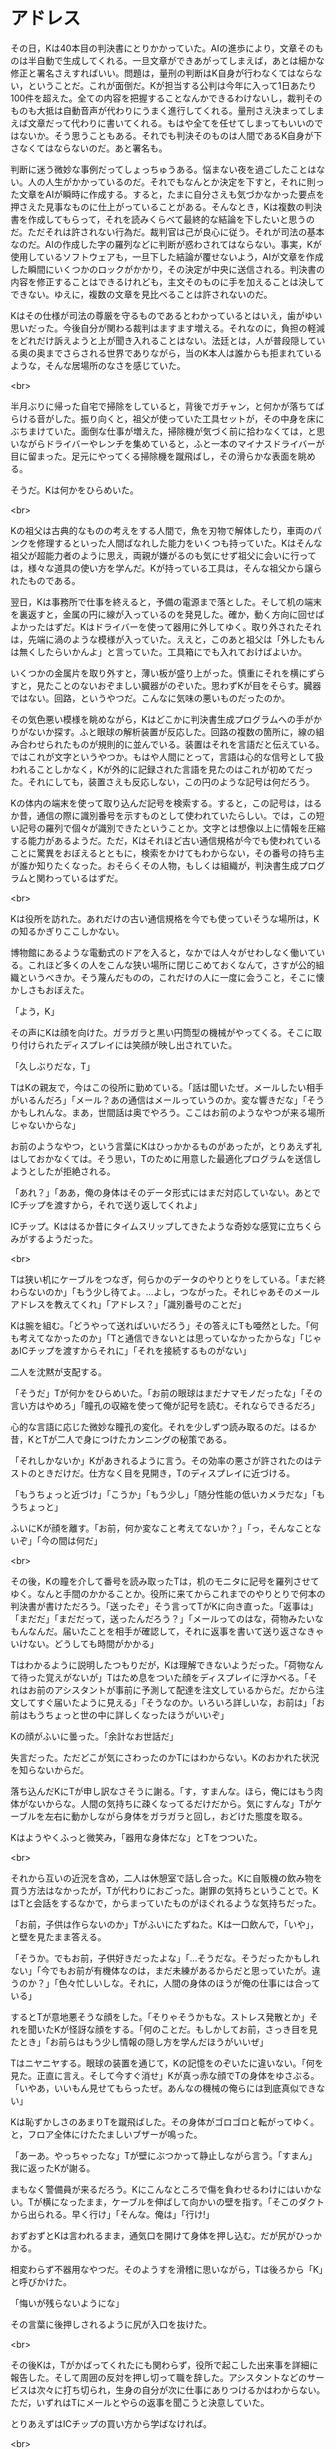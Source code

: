 #+OPTIONS: toc:nil
#+OPTIONS: \n:t

* アドレス

  その日，Kは40本目の判決書にとりかかっていた。AIの進歩により，文章そのものは半自動で生成してくれる。一旦文章ができあがってしまえば，あとは細かな修正と署名さえすればいい。問題は，量刑の判断はK自身が行わなくてはならない，ということだ。これが面倒だ。Kが担当する公判は今年に入って1日あたり100件を超えた。全ての内容を把握することなんかできるわけないし，裁判そのものも大抵は自動音声が代わりにうまく進行してくれる。量刑さえ決まってしまえば文章だって代わりに書いてくれる。もはや全てを任せてしまってもいいのではないか。そう思うこともある。それでも判決そのものは人間であるK自身が下さなくてはならないのだ。あと署名も。

  判断に迷う微妙な事例だってしょっちゅうある。悩まない夜を過ごしたことはない。人の人生がかかっているのだ。それでもなんとか決定を下すと，それに則った文章をAIが瞬時に作成する。すると，たまに自分さえも気づかなかった要点を押さえた見事なものに仕上がっていることがある。そんなとき，Kは複数の判決書を作成してもらって，それを読みくらべて最終的な結論を下したいと思うのだ。ただそれは許されない行為だ。裁判官は己が良心に従う。それが司法の基本なのだ。AIの作成した字の羅列などに判断が惑わされてはならない。事実，Kが使用しているソフトウェアも，一旦下した結論が覆せないよう，AIが文章を作成した瞬間にいくつかのロックがかかり，その決定が中央に送信される。判決書の内容を修正することはできるけれども，主文そのものに手を加えることは決してできない。ゆえに，複数の文章を見比べることは許されないのだ。

  Kはその仕様が司法の尊厳を守るものであるとわかっているとはいえ，歯がゆい思いだった。今後自分が関わる裁判はますます増える。それなのに，負担の軽減をどれだけ訴えようと上が聞き入れることはない。法廷とは，人が普段隠している奥の奥までさらされる世界でありながら，当のK本人は誰からも拒まれているような，そんな居場所のなさを感じていた。

  <br>

  半月ぶりに帰った自宅で掃除をしていると，背後でガチャン，と何かが落ちてばらける音がした。振り向くと，祖父が使っていた工具セットが，その中身を床にぶちまけていた。面倒な仕事が増えた，掃除機が気づく前に拾わなくては，と思いながらドライバーやレンチを集めていると，ふと一本のマイナスドライバーが目に留まった。足元にやってくる掃除機を蹴飛ばし，その滑らかな表面を眺める。

  そうだ。Kは何かをひらめいた。

  <br>

  Kの祖父は古典的なものの考えをする人間で，魚を刃物で解体したり，車両のパンクを修理するといった人間ばなれした能力をいくつも持っていた。Kはそんな祖父が超能力者のように思え，両親が嫌がるのも気にせず祖父に会いに行っては，様々な道具の使い方を学んだ。Kが持っている工具は，そんな祖父から譲られたものである。

  翌日，Kは事務所で仕事を終えると，予備の電源まで落とした。そして机の端末を裏返すと，金属の円に線が入っているのを発見した。確か，動く方向に回せばよかったはずだ。Kはドライバーを使って器用に外してゆく。取り外されたそれは，先端に渦のような模様が入っていた。ええと，このあと祖父は「外したもんは無くしたらいかんよ」と言っていた。工具箱にでも入れておけばよいか。

  いくつかの金属片を取り外すと，薄い板が盛り上がった。慎重にそれを横にずらすと，見たことのないおぞましい臓器がのぞいた。思わずKが目をそらす。臓器ではない。回路，というやつだ。こんなに気味の悪いものだったのか。

  その気色悪い模様を眺めながら，Kはどこかに判決書生成プログラムへの手がかりがないか探す。ふと眼球の解析装置が反応した。回路の複数の箇所に，線の組み合わせられたものが規則的に並んでいる。装置はそれを言語だと伝えている。ではこれが文字というやつか。もはや人間にとって，言語は心的な信号として扱われることしかなく，Kが外的に記録された言語を見たのはこれが初めてだった。それにしても，装置さえも反応しない，この円のような記号は何だろう。

  Kの体内の端末を使って取り込んだ記号を検索する。すると，この記号は，はるか昔，通信の際に識別番号を示すものとして使われていたらしい。では，この短い記号の羅列で個々が識別できたということか。文字とは想像以上に情報を圧縮する能力があるようだ。ただ，Kはそれほど古い通信規格が今でも使われていることに驚異をおぼえるとともに，検索をかけてもわからない，その番号の持ち主が誰か知りたくなった。おそらくその人物，もしくは組織が，判決書生成プログラムと関わっているはずだ。

  <br>

  Kは役所を訪れた。あれだけの古い通信規格を今でも使っていそうな場所は，Kの知るかぎりここしかない。

  博物館にあるような電動式のドアを入ると，なかでは人々がせわしなく働いている。これほど多くの人をこんな狭い場所に閉じこめておくなんて，さすが公的組織というべきか。そう蔑んだものの，これだけの人に一度に会うこと，そこに懐かしさもおぼえた。

  「よう，K」

  その声にKは顔を向けた。ガラガラと黒い円筒型の機械がやってくる。そこに取り付けられたディスプレイには笑顔が映し出されていた。

  「久しぶりだな，T」

  TはKの親友で，今はこの役所に勤めている。「話は聞いたぜ。メールしたい相手がいるんだろ」「メール？あの通信はメールっていうのか。変な響きだな」「そうかもしれんな。まあ，世間話は奥でやろう。ここはお前のようなやつが来る場所じゃないからな」

  お前のようなやつ，という言葉にKはひっかかるものがあったが，とりあえず礼はしておかなくては。そう思い，Tのために用意した最適化プログラムを送信しようとしたが拒絶される。

  「あれ？」「ああ，俺の身体はそのデータ形式にはまだ対応していない。あとでICチップを渡すから，それで送り返してくれよ」

  ICチップ。Kははるか昔にタイムスリップしてきたような奇妙な感覚に立ちくらみがするようだった。

  <br>

  Tは狭い机にケーブルをつなぎ，何らかのデータのやりとりをしている。「まだ終わらないのか」「もう少し待てよ。…よし，つながった。それじゃあそのメールアドレスを教えてくれ」「アドレス？」「識別番号のことだ」

  Kは腕を組む。「どうやって送ればいいだろう」その答えにTも唖然とした。「何も考えてなかったのか」「Tと通信できないとは思っていなかったからな」「じゃあICチップを渡すからそれに」「それを接続するものがない」

  二人を沈黙が支配する。

  「そうだ」Tが何かをひらめいた。「お前の眼球はまだナマモノだったな」「その言い方はやめろ」「瞳孔の収縮を使って俺が記号を読む。それならできるだろ」

  心的な言語に応じた微妙な瞳孔の変化。それを少しずつ読み取るのだ。はるか昔，KとTが二人で身につけたカンニングの秘策である。

  「それしかないか」Kがあきれるように言う。その効率の悪さが許されたのはテストのときだけだ。仕方なく目を見開き，Tのディスプレイに近づける。

  「もうちょっと近づけ」「こうか」「もう少し」「随分性能の低いカメラだな」「もうちょっと」

  ふいにKが顔を離す。「お前，何か変なこと考えてないか？」「っ，そんなことないぞ」「今の間は何だ」

  <br>

  その後，Kの瞳を介して番号を読み取ったTは，机のモニタに記号を羅列させてゆく。なんと手間のかかることか。役所に来てからこれまでのやりとりで何本の判決書が書けただろう。「送ったぞ」そう言ってTがKに向き直った。「返事は」「まだだ」「まだだって，送ったんだろう？」「メールってのはな，荷物みたいなもんなんだ。届いたことを相手が確認して，それに返事を書いて送り返さなきゃいけない。どうしても時間がかかる」

  Tはわかるように説明したつもりだが，Kは理解できないようだった。「荷物なんて待った覚えがないが」Tはため息をついた顔をディスプレイに浮かべる。「それはお前のアシスタントが事前に予測して配達を注文しているからだ。だから注文してすぐ届いたように見える」「そうなのか。いろいろ詳しいな，お前は」「お前はもうちょっと世の中に詳しくなったほうがいいぞ」

  Kの顔がふいに曇った。「余計なお世話だ」

  失言だった。ただどこが気にさわったのかTにはわからない。Kのおかれた状況を知らないからだ。

  落ち込んだKにTが申し訳なさそうに謝る。「す，すまんな。ほら，俺にはもう肉体がないからな。人間の気持ちに疎くなってるだけだから。気にすんな」Tがケーブルを左右に動かしながら身体をガラガラと回し，おどけた態度を取る。

  Kはようやくふっと微笑み，「器用な身体だな」とTをつついた。

  <br>

  それから互いの近況を含め，二人は休憩室で話し合った。Kに自販機の飲み物を買う方法はなかったが，Tが代わりにおごった。謝罪の気持ちということで。KはTと会話をするなかで，からまっていたものがほぐれるような気持ちだった。

  「お前，子供は作らないのか」Tがふいにたずねた。Kは一口飲んで，「いや」，と壁を見たまま答える。

  「そうか。でもお前，子供好きだったよな」「…そうだな。そうだったかもしれない」「今でもお前が有機体なのは，まだ未練があるからだと思っていたが。違うのか？」「色々忙しいしな。それに，人間の身体のほうが俺の仕事には合っている」

  するとTが意地悪そうな顔をした。「そりゃそうかもな。ストレス発散とか」それを聞いたKが怪訝な顔をする。「何のことだ。もしかしてお前，さっき目を見たとき」「お前らはもう少し情報の隠し方を学んだほうがいいぜ」

  Tはニヤニヤする。眼球の装置を通じて，Kの記憶をのぞいたに違いない。「何を見た。正直に言え。そして今すぐ消せ」Kが真っ赤な顔でTの身体をゆさぶる。「いやあ，いいもん見せてもらったぜ。あんなの機械の俺らには到底真似できない」

  Kは恥ずかしさのあまりTを蹴飛ばした。その身体がゴロゴロと転がってゆく。と，フロア全体にけたたましいブザーが鳴った。

  「あーあ。やっちゃったな」Tが壁にぶつかって静止しながら言う。「すまん」我に返ったKが謝る。

  まもなく警備員が来るだろう。Kにこんなところで傷を負わせるわけにはいかない。Tが横になったまま，ケーブルを伸ばして向かいの壁を指す。「そこのダクトから出られる。早く行け」「そんな。俺は」「行け!」

  おずおずとKは言われるまま，通気口を開けて身体を押し込む。だが尻がひっかかる。

  相変わらず不器用なやつだ。そのようすを滑稽に思いながら，Tは後ろから「K」と呼びかけた。

  「悔いが残らないようにな」

  その言葉に後押しされるように尻が入口を抜けた。

  <br>

  その後Kは，Tがかばってくれたにも関わらず，役所で起こした出来事を詳細に報告した。そして周囲の反対を押し切って職を辞した。アシスタントなどのサービスは次々に打ち切られ，生身の自分が次に仕事にありつけるかはわからない。ただ，いずれはTにメールとやらの返事を聞こうと決意していた。

  とりあえずはICチップの買い方から学ばなければ。

  <br>

  -- 了 --

  <br>
  <br>

  この物語はフィクションであり，実在の人物・団体とは一切関係ありません。

  Copyright (c) 2018 jamcha (jamcha.aa@gmail.com).

  ![[http://i.creativecommons.org/l/by-nc-sa/4.0/88x31.png][cc by-nc-sa]]
